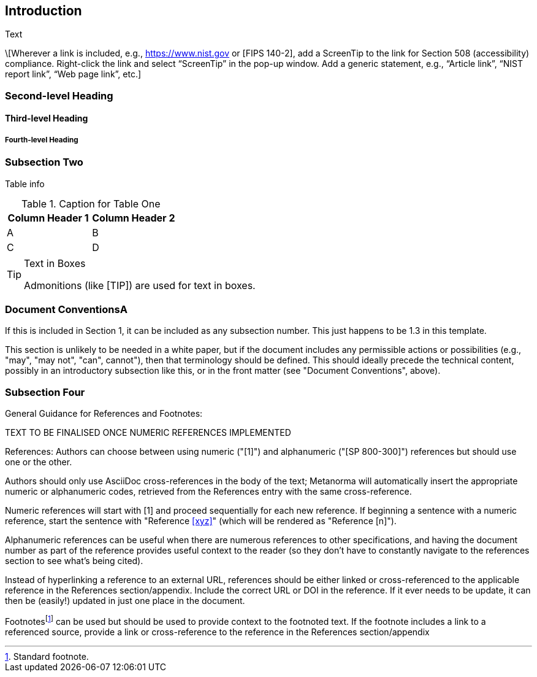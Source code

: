 == Introduction

Text

\[Wherever a link is included, e.g., https://www.nist.gov or [FIPS 140-2], add a ScreenTip to the link for Section 508 (accessibility) compliance. Right-click the link and select “ScreenTip” in the pop-up window. Add a generic statement, e.g., “Article link”, “NIST report link”, “Web page link”, etc.]

=== Second-level Heading

==== Third-level Heading

===== Fourth-level Heading

=== Subsection Two

Table info

.Caption for Table One
|===
| Column Header 1 | Column Header 2

| A | B
| C | D
|===

[TIP]
====
.Text in Boxes

Admonitions (like [TIP]) are used for text in boxes.
====

=== Document ConventionsA

If this is included in Section 1, it can be included as any subsection number. This just happens to be 1.3 in this template.

This section is unlikely to be needed in a white paper, but if the document includes any permissible actions or possibilities (e.g., "may", "may not", "can", cannot"), then that terminology should be defined. This should ideally precede the technical content, possibly in an introductory subsection like this, or in the front matter (see "Document Conventions", above). 

=== Subsection Four

General Guidance for References and Footnotes:

TEXT TO BE FINALISED ONCE NUMERIC REFERENCES IMPLEMENTED

References: Authors can choose between using numeric ("[1]") and alphanumeric ("[SP 800-300]") references but should use one or the other. 

Authors should only use AsciiDoc cross-references in the body of the text; Metanorma will automatically insert the appropriate numeric or alphanumeric codes, retrieved from the References entry with the same cross-reference.

Numeric references will start with [1] and proceed sequentially for each new reference. If beginning a sentence with a numeric reference, start the sentence with "Reference <<xyz>>" (which will be rendered as "Reference [n]").

Alphanumeric references can be useful when there are numerous references to other specifications, and having the document number as part of the reference provides useful context to the reader (so they don't have to constantly navigate to the references section to see what's being cited).

Instead of hyperlinking a reference to an external URL, references should be either linked or cross-referenced to the applicable reference in the References section/appendix. Include the correct URL or DOI in the reference. If it ever needs to be update, it can then be (easily!) updated in just one place in the document. 

Footnotes{blank}footnote:[Standard footnote.] can be used but should be used to provide context to the footnoted text. If the footnote includes a link to a referenced source, provide a link or cross-reference to the reference in the References section/appendix

